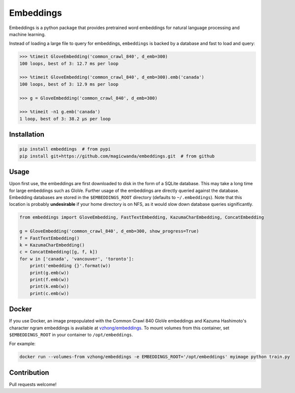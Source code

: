 Embeddings
==========

.. image:: https://readthedocs.org/projects/embeddings/badge/?version=latest
    :target: http://embeddings.readthedocs.io/en/latest/?badge=latest
    :alt: Documentation Status
.. image:: https://travis-ci.org/vzhong/embeddings.svg?branch=master
    :target: https://travis-ci.org/vzhong/embeddings

Embeddings is a python package that provides pretrained word embeddings for natural language processing and machine learning.

Instead of loading a large file to query for embeddings, ``embeddings`` is backed by a database and fast to load and query:

.. code-block:: python

    >>> %timeit GloveEmbedding('common_crawl_840', d_emb=300)
    100 loops, best of 3: 12.7 ms per loop
    
    >>> %timeit GloveEmbedding('common_crawl_840', d_emb=300).emb('canada')
    100 loops, best of 3: 12.9 ms per loop
    
    >>> g = GloveEmbedding('common_crawl_840', d_emb=300)
    
    >>> %timeit -n1 g.emb('canada')
    1 loop, best of 3: 38.2 µs per loop


Installation
------------

.. code-block:: sh

    pip install embeddings  # from pypi
    pip install git+https://github.com/magicwanda/embeddings.git  # from github


Usage
-----

Upon first use, the embeddings are first downloaded to disk in the form of a SQLite database.
This may take a long time for large embeddings such as GloVe.
Further usage of the embeddings are directly queried against the database.
Embedding databases are stored in the ``$EMBEDDINGS_ROOT`` directory (defaults to ``~/.embeddings``). Note that this location is probably **undesirable** if your home directory is on NFS, as it would slow down database queries significantly.


.. code-block:: python

    from embeddings import GloveEmbedding, FastTextEmbedding, KazumaCharEmbedding, ConcatEmbedding
    
    g = GloveEmbedding('common_crawl_840', d_emb=300, show_progress=True)
    f = FastTextEmbedding()
    k = KazumaCharEmbedding()
    c = ConcatEmbedding([g, f, k])
    for w in ['canada', 'vancouver', 'toronto']:
        print('embedding {}'.format(w))
        print(g.emb(w))
        print(f.emb(w))
        print(k.emb(w))
        print(c.emb(w))


Docker
------

If you use Docker, an image prepopulated with the Common Crawl 840 GloVe embeddings and Kazuma Hashimoto's character ngram embeddings is available at `vzhong/embeddings <https://hub.docker.com/r/vzhong/embeddings>`_.
To mount volumes from this container, set ``$EMBEDDINGS_ROOT`` in your container to ``/opt/embeddings``.

For example:

.. code-block:: bash

    docker run --volumes-from vzhong/embeddings -e EMBEDDINGS_ROOT='/opt/embeddings' myimage python train.py


Contribution
------------

Pull requests welcome!
